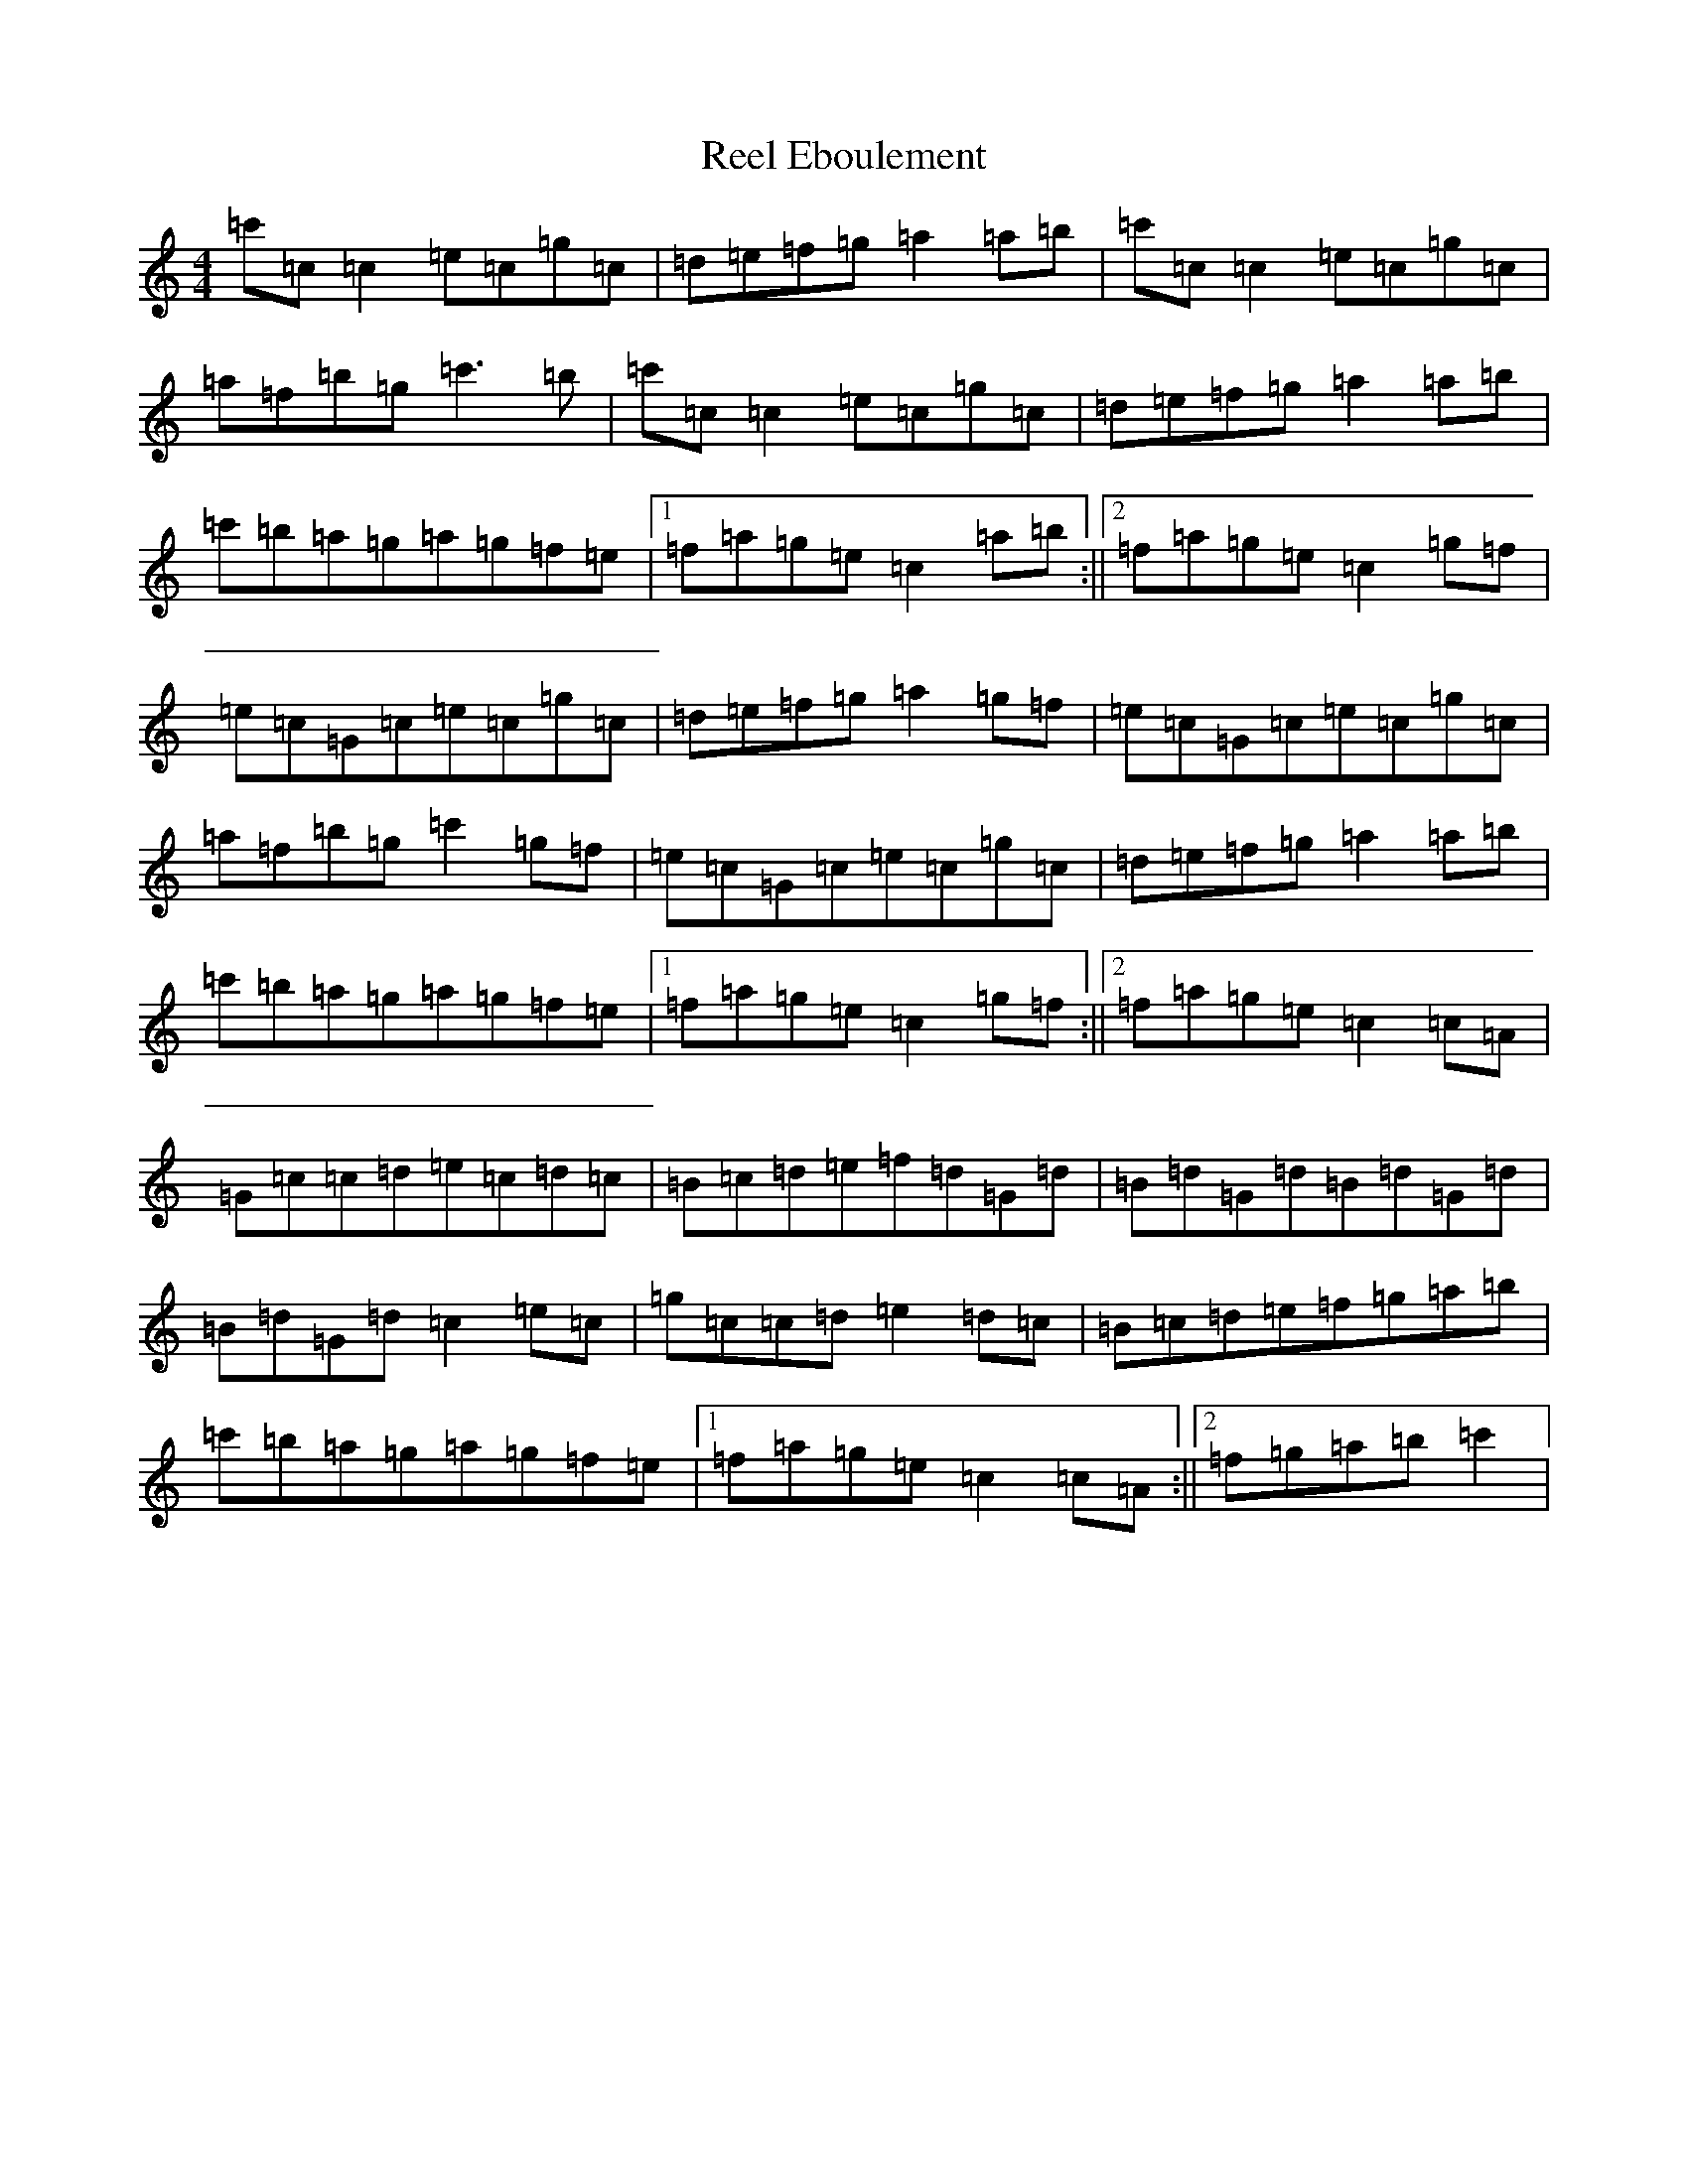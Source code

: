 X: 17961
T: Reel Eboulement
S: https://thesession.org/tunes/2911#setting2911
R: reel
M:4/4
L:1/8
K: C Major
=c'=c=c2=e=c=g=c|=d=e=f=g=a2=a=b|=c'=c=c2=e=c=g=c|=a=f=b=g=c'3=b|=c'=c=c2=e=c=g=c|=d=e=f=g=a2=a=b|=c'=b=a=g=a=g=f=e|1=f=a=g=e=c2=a=b:||2=f=a=g=e=c2=g=f|=e=c=G=c=e=c=g=c|=d=e=f=g=a2=g=f|=e=c=G=c=e=c=g=c|=a=f=b=g=c'2=g=f|=e=c=G=c=e=c=g=c|=d=e=f=g=a2=a=b|=c'=b=a=g=a=g=f=e|1=f=a=g=e=c2=g=f:||2=f=a=g=e=c2=c=A|=G=c=c=d=e=c=d=c|=B=c=d=e=f=d=G=d|=B=d=G=d=B=d=G=d|=B=d=G=d=c2=e=c|=g=c=c=d=e2=d=c|=B=c=d=e=f=g=a=b|=c'=b=a=g=a=g=f=e|1=f=a=g=e=c2=c=A:||2=f=g=a=b=c'2|